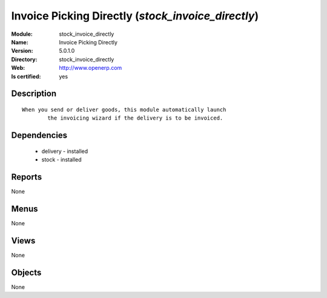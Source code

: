 
.. module:: stock_invoice_directly
    :synopsis: Invoice Picking Directly
    :noindex:
.. 

Invoice Picking Directly (*stock_invoice_directly*)
===================================================
:Module: stock_invoice_directly
:Name: Invoice Picking Directly
:Version: 5.0.1.0
:Directory: stock_invoice_directly
:Web: http://www.openerp.com
:Is certified: yes

Description
-----------

::

  When you send or deliver goods, this module automatically launch
          the invoicing wizard if the delivery is to be invoiced.

Dependencies
------------

 * delivery - installed
 * stock - installed

Reports
-------

None


Menus
-------


None


Views
-----


None



Objects
-------

None
